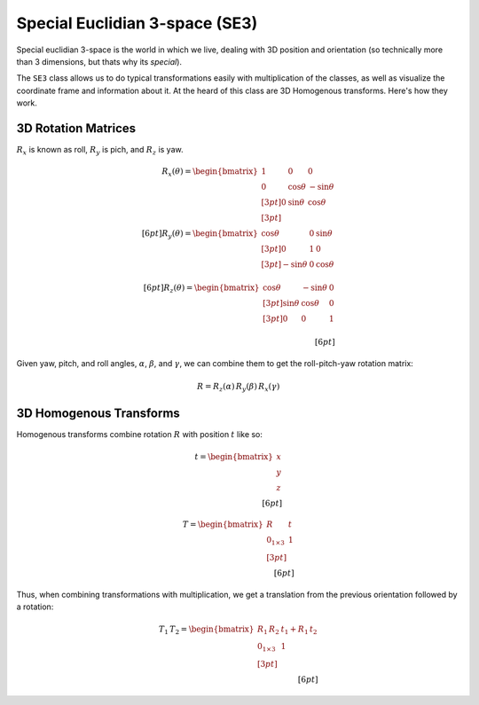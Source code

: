 Special Euclidian 3-space (SE3)
===============================

Special euclidian 3-space is the world in which we live, dealing with 3D
position and orientation (so technically more than 3 dimensions, but
thats why its *special*).

The ``SE3`` class allows us to do typical transformations easily with
multiplication of the classes, as well as visualize the coordinate frame
and information about it. At the heard of this class are 3D Homogenous
transforms. Here's how they work.

3D Rotation Matrices
--------------------

:math:`R_x` is known as roll, :math:`R_y` is pich, and :math:`R_z` is
yaw.

.. math::

   R_x(\theta) = \begin{bmatrix}
   1 & 0 & 0 \\
   0 & \cos \theta &  -\sin \theta \\[3pt]
   0 & \sin \theta  &  \cos \theta \\[3pt]
   \end{bmatrix} \\[6pt]
   R_y(\theta) = \begin{bmatrix}
   \cos \theta & 0 & \sin \theta \\[3pt]
   0 & 1 & 0 \\[3pt]
   -\sin \theta & 0 & \cos \theta \\
   \end{bmatrix} \\[6pt]
   R_z(\theta) = \begin{bmatrix}
   \cos \theta &  -\sin \theta & 0 \\[3pt]
   \sin \theta & \cos \theta & 0\\[3pt]
   0 & 0 & 1\\
   \end{bmatrix}\\[6pt]

Given yaw, pitch, and roll angles, :math:`\alpha`, :math:`\beta`, and
:math:`\gamma`, we can combine them to get the roll-pitch-yaw rotation
matrix:

.. math:: R = R_z(\alpha) \, R_y(\beta) \, R_x(\gamma)

3D Homogenous Transforms
------------------------

Homogenous transforms combine rotation :math:`R` with position :math:`t`
like so:

.. math::

   t = \begin{bmatrix}
   x\\ y\\ z
   \end{bmatrix} \\[6pt]

.. math::

   T = \begin{bmatrix}
   R & t\\
   0_{1\times3} & 1 \\[3pt]
   \end{bmatrix} \\[6pt]

Thus, when combining transformations with multiplication, we get a
translation from the previous orientation followed by a rotation:

.. math::

   T_1 \, T_2 = \begin{bmatrix}
   R_1\,R_2 & t_1 + R_1\,t_2\\
   0_{1\times3} & 1 \\[3pt]
   \end{bmatrix} \\[6pt]


